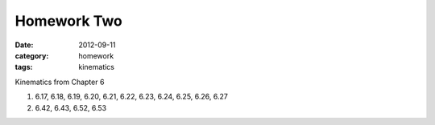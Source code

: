 Homework Two
############

:date: 2012-09-11
:category: homework
:tags: kinematics




Kinematics from Chapter 6

1. 6.17, 6.18, 6.19, 6.20, 6.21, 6.22, 6.23, 6.24, 6.25, 6.26, 6.27

2. 6.42, 6.43, 6.52, 6.53

 
